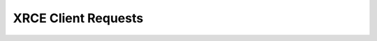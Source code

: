 .. _section-apiref-clientrequests:

XRCE Client Requests
====================

.. doxygengroup:: nano_api_clientrequests
   :members:
